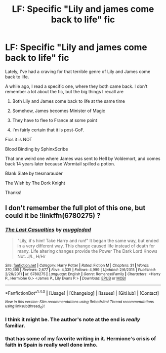 #+TITLE: LF: Specific "Lily and james come back to life" fic

* LF: Specific "Lily and james come back to life" fic
:PROPERTIES:
:Author: yarglethatblargle
:Score: 7
:DateUnix: 1468342807.0
:DateShort: 2016-Jul-12
:FlairText: Request
:END:
Lately, I've had a craving for that terrible genre of Lily and James come back to life.

A while ago, I read a specific one, where they both came back. I don't remember a lot about the fic, but the big things I recall are

1. Both Lily and James come back to life at the same time

2. Somehow, James becomes Minister of Magic

3. They have to flee to France at some point

4. I'm fairly certain that it is post-GoF.

Fics it is NOT

Blood Binding by SphinxScribe

That one weird one where James was sent to Hell by Voldemort, and comes back 14 years later because Wormtail spilled a potion.

Blank Slate by tresmarauder

The Wish by The Dork Knight

Thanks!


** I don't remember the full plot of this one, but could it be !linkffn(6780275) ?
:PROPERTIES:
:Author: dayfvid
:Score: 1
:DateUnix: 1468348546.0
:DateShort: 2016-Jul-12
:END:

*** [[http://www.fanfiction.net/s/6780275/1/][*/The Last Casualties/*]] by [[https://www.fanfiction.net/u/1510989/muggledad][/muggledad/]]

#+begin_quote
  "Lily, it's him! Take Harry and run!" It began the same way, but ended in a very different way. This change caused life instead of death for many. Life altering changes provide the Power The Dark Lord Knows Not. J/L, H/Hr
#+end_quote

^{/Site/: [[http://www.fanfiction.net/][fanfiction.net]] *|* /Category/: Harry Potter *|* /Rated/: Fiction M *|* /Chapters/: 31 *|* /Words/: 370,395 *|* /Reviews/: 2,677 *|* /Favs/: 4,335 *|* /Follows/: 4,999 *|* /Updated/: 2/6/2015 *|* /Published/: 2/26/2011 *|* /id/: 6780275 *|* /Language/: English *|* /Genre/: Romance/Family *|* /Characters/: <Harry P., Hermione G.> <James P., Lily Evans P.> *|* /Download/: [[http://www.ff2ebook.com/old/ffn-bot/index.php?id=6780275&source=ff&filetype=epub][EPUB]] or [[http://www.ff2ebook.com/old/ffn-bot/index.php?id=6780275&source=ff&filetype=mobi][MOBI]]}

--------------

*FanfictionBot*^{1.4.0} *|* [[[https://github.com/tusing/reddit-ffn-bot/wiki/Usage][Usage]]] | [[[https://github.com/tusing/reddit-ffn-bot/wiki/Changelog][Changelog]]] | [[[https://github.com/tusing/reddit-ffn-bot/issues/][Issues]]] | [[[https://github.com/tusing/reddit-ffn-bot/][GitHub]]] | [[[https://www.reddit.com/message/compose?to=tusing][Contact]]]

^{/New in this version: Slim recommendations using/ ffnbot!slim! /Thread recommendations using/ linksub(thread_id)!}
:PROPERTIES:
:Author: FanfictionBot
:Score: 2
:DateUnix: 1468348571.0
:DateShort: 2016-Jul-12
:END:


*** I think it might be. The author's note at the end is /really/ familiar.
:PROPERTIES:
:Author: yarglethatblargle
:Score: 1
:DateUnix: 1468348828.0
:DateShort: 2016-Jul-12
:END:


*** that has some of my favorite writing in it. Hermione's crisis of faith in Spain is really well done imho.
:PROPERTIES:
:Author: sfjoellen
:Score: 1
:DateUnix: 1468354384.0
:DateShort: 2016-Jul-13
:END:
